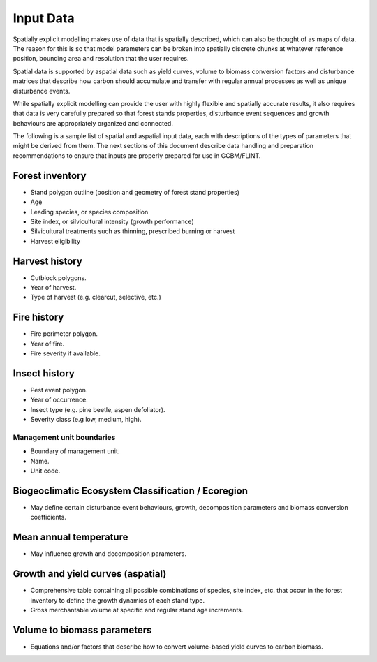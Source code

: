 Input Data
==========

Spatially explicit modelling makes use of data that is spatially
described, which can also be thought of as maps of data. The reason for
this is so that model parameters can be broken into spatially discrete
chunks at whatever reference position, bounding area and resolution that
the user requires.

.. image:: ../_static/images/conceptual-spatial-data.png
   :alt: conceptual-images-spatial-data

Spatial data is supported by aspatial data such as yield curves, volume
to biomass conversion factors and disturbance matrices that describe how
carbon should accumulate and transfer with regular annual processes as
well as unique disturbance events.

While spatially explicit modelling can provide the user with highly
flexible and spatially accurate results, it also requires that data is
very carefully prepared so that forest stands properties, disturbance
event sequences and growth behaviours are appropriately organized and
connected.

The following is a sample list of spatial and aspatial input data, each
with descriptions of the types of parameters that might be derived from
them. The next sections of this document describe data handling and
preparation recommendations to ensure that inputs are properly prepared
for use in GCBM/FLINT.

Forest inventory
^^^^^^^^^^^^^^^^

-  Stand polygon outline (position and geometry of forest stand
   properties)
-  Age
-  Leading species, or species composition
-  Site index, or silvicultural intensity (growth performance)
-  Silvicultural treatments such as thinning, prescribed burning or
   harvest
-  Harvest eligibility

Harvest history
^^^^^^^^^^^^^^^

-  Cutblock polygons.
-  Year of harvest.
-  Type of harvest (e.g. clearcut, selective, etc.)

Fire history
^^^^^^^^^^^^

-  Fire perimeter polygon.
-  Year of fire.
-  Fire severity if available.

Insect history
^^^^^^^^^^^^^^

-  Pest event polygon.
-  Year of occurrence.
-  Insect type (e.g. pine beetle, aspen defoliator).
-  Severity class (e.g low, medium, high).

Management unit boundaries
''''''''''''''''''''''''''

-  Boundary of management unit.
-  Name.
-  Unit code.

.. _biogeoclimatic-ecosystem-classification--ecoregion:

Biogeoclimatic Ecosystem Classification / Ecoregion
^^^^^^^^^^^^^^^^^^^^^^^^^^^^^^^^^^^^^^^^^^^^^^^^^^^

-  May define certain disturbance event behaviours, growth,
   decomposition parameters and biomass conversion coefficients.

Mean annual temperature
^^^^^^^^^^^^^^^^^^^^^^^

-  May influence growth and decomposition parameters.

Growth and yield curves (aspatial)
^^^^^^^^^^^^^^^^^^^^^^^^^^^^^^^^^^

-  Comprehensive table containing all possible combinations of species,
   site index, etc. that occur in the forest inventory to define the
   growth dynamics of each stand type.
-  Gross merchantable volume at specific and regular stand age
   increments.

Volume to biomass parameters
^^^^^^^^^^^^^^^^^^^^^^^^^^^^

-  Equations and/or factors that describe how to convert volume-based
   yield curves to carbon biomass.

